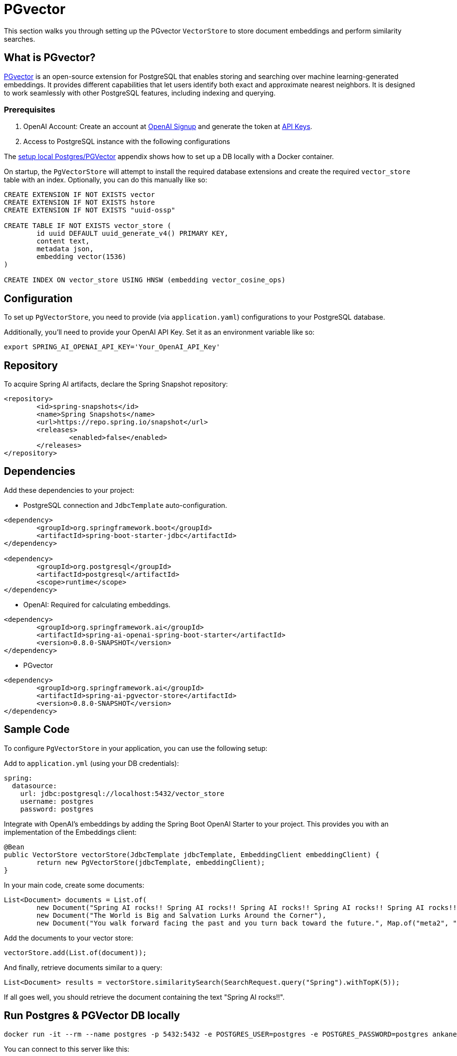 = PGvector

This section walks you through setting up the PGvector `VectorStore` to store document embeddings and perform similarity searches.

== What is PGvector?

link:https://github.com/pgvector/pgvector[PGvector] is an open-source extension for PostgreSQL that enables storing and searching over machine learning-generated embeddings. It provides different capabilities that let users identify both exact and approximate nearest neighbors. It is designed to work seamlessly with other PostgreSQL features, including indexing and querying.

=== Prerequisites

1. OpenAI Account: Create an account at link:https://platform.openai.com/signup[OpenAI Signup] and generate the token at link:https://platform.openai.com/account/api-keys[API Keys].

2. Access to PostgreSQL instance with the following configurations

The <<appendix_a,setup local Postgres/PGVector>> appendix shows how to set up a DB locally with a Docker container.

On startup, the `PgVectorStore` will attempt to install the required database extensions and create the required `vector_store` table with an index. Optionally, you can do this manually like so:

[sql]
----
CREATE EXTENSION IF NOT EXISTS vector
CREATE EXTENSION IF NOT EXISTS hstore
CREATE EXTENSION IF NOT EXISTS "uuid-ossp"

CREATE TABLE IF NOT EXISTS vector_store (
	id uuid DEFAULT uuid_generate_v4() PRIMARY KEY,
	content text,
	metadata json,
	embedding vector(1536)
)

CREATE INDEX ON vector_store USING HNSW (embedding vector_cosine_ops)
----

== Configuration

To set up `PgVectorStore`, you need to provide (via `application.yaml`) configurations to your PostgreSQL database.

Additionally, you'll need to provide your OpenAI API Key. Set it as an environment variable like so:

[source,bash]
----
export SPRING_AI_OPENAI_API_KEY='Your_OpenAI_API_Key'
----

== Repository

To acquire Spring AI artifacts, declare the Spring Snapshot repository:

[source,xml]
----
<repository>
	<id>spring-snapshots</id>
	<name>Spring Snapshots</name>
	<url>https://repo.spring.io/snapshot</url>
	<releases>
		<enabled>false</enabled>
	</releases>
</repository>
----

== Dependencies

Add these dependencies to your project:

* PostgreSQL connection and `JdbcTemplate` auto-configuration.

[source,xml]
----
<dependency>
	<groupId>org.springframework.boot</groupId>
	<artifactId>spring-boot-starter-jdbc</artifactId>
</dependency>

<dependency>
	<groupId>org.postgresql</groupId>
	<artifactId>postgresql</artifactId>
	<scope>runtime</scope>
</dependency>
----

* OpenAI: Required for calculating embeddings.

[source,xml]
----
<dependency>
	<groupId>org.springframework.ai</groupId>
	<artifactId>spring-ai-openai-spring-boot-starter</artifactId>
	<version>0.8.0-SNAPSHOT</version>
</dependency>
----

* PGvector

[source,xml]
----
<dependency>
	<groupId>org.springframework.ai</groupId>
	<artifactId>spring-ai-pgvector-store</artifactId>
	<version>0.8.0-SNAPSHOT</version>
</dependency>
----

== Sample Code

To configure `PgVectorStore` in your application, you can use the following setup:

Add to `application.yml` (using your DB credentials):

[yml]
----
spring:
  datasource:
    url: jdbc:postgresql://localhost:5432/vector_store
    username: postgres
    password: postgres
----

Integrate with OpenAI's embeddings by adding the Spring Boot OpenAI Starter to your project. This provides you with an implementation of the Embeddings client:

[source,java]
----
@Bean
public VectorStore vectorStore(JdbcTemplate jdbcTemplate, EmbeddingClient embeddingClient) {
	return new PgVectorStore(jdbcTemplate, embeddingClient);
}
----

In your main code, create some documents:

[source,java]
----
List<Document> documents = List.of(
	new Document("Spring AI rocks!! Spring AI rocks!! Spring AI rocks!! Spring AI rocks!! Spring AI rocks!!", Map.of("meta1", "meta1")),
	new Document("The World is Big and Salvation Lurks Around the Corner"),
	new Document("You walk forward facing the past and you turn back toward the future.", Map.of("meta2", "meta2")));
----

Add the documents to your vector store:

[source,java]
----
vectorStore.add(List.of(document));
----

And finally, retrieve documents similar to a query:

[source,java]
----
List<Document> results = vectorStore.similaritySearch(SearchRequest.query("Spring").withTopK(5));
----

If all goes well, you should retrieve the document containing the text "Spring AI rocks!!".

== Run Postgres & PGVector DB locally

----
docker run -it --rm --name postgres -p 5432:5432 -e POSTGRES_USER=postgres -e POSTGRES_PASSWORD=postgres ankane/pgvector
----

You can connect to this server like this:

----
psql -U postgres -h localhost -p 5432
----



